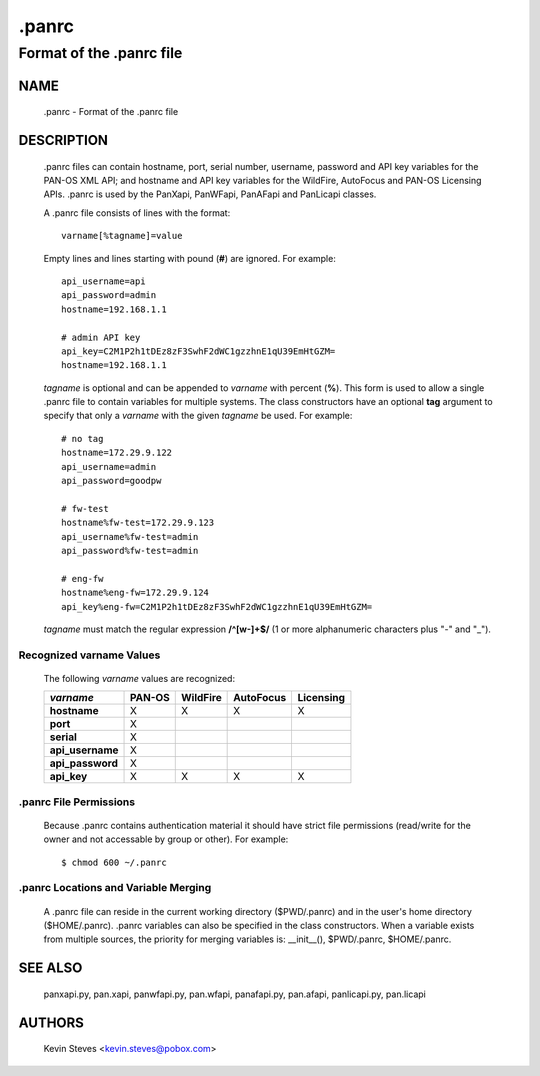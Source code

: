 ..
 NOTE: derived from documentation in PAN-perl

 Copyright (c) 2011 Palo Alto Networks, Inc. <info@paloaltonetworks.com>
 Copyright (c) 2013-2017 Kevin Steves <kevin.steves@pobox.com>

 Permission to use, copy, modify, and distribute this software for any
 purpose with or without fee is hereby granted, provided that the above
 copyright notice and this permission notice appear in all copies.

 THE SOFTWARE IS PROVIDED "AS IS" AND THE AUTHOR DISCLAIMS ALL WARRANTIES
 WITH REGARD TO THIS SOFTWARE INCLUDING ALL IMPLIED WARRANTIES OF
 MERCHANTABILITY AND FITNESS. IN NO EVENT SHALL THE AUTHOR BE LIABLE FOR
 ANY SPECIAL, DIRECT, INDIRECT, OR CONSEQUENTIAL DAMAGES OR ANY DAMAGES
 WHATSOEVER RESULTING FROM LOSS OF USE, DATA OR PROFITS, WHETHER IN AN
 ACTION OF CONTRACT, NEGLIGENCE OR OTHER TORTIOUS ACTION, ARISING OUT OF
 OR IN CONNECTION WITH THE USE OR PERFORMANCE OF THIS SOFTWARE.

======
.panrc
======

-------------------------
Format of the .panrc file
-------------------------

NAME
====

 .panrc - Format of the .panrc file

DESCRIPTION
===========

 .panrc files can contain hostname, port, serial number, username,
 password and API key variables for the PAN-OS XML API; and hostname
 and API key variables for the WildFire, AutoFocus and PAN-OS
 Licensing APIs.  .panrc is used by the PanXapi, PanWFapi, PanAFapi
 and PanLicapi classes.

 A .panrc file consists of lines with the format:
 ::

  varname[%tagname]=value

 Empty lines and lines starting with pound (**#**) are ignored.  For
 example:
 ::

  api_username=api
  api_password=admin
  hostname=192.168.1.1

  # admin API key
  api_key=C2M1P2h1tDEz8zF3SwhF2dWC1gzzhnE1qU39EmHtGZM=
  hostname=192.168.1.1

 *tagname* is optional and can be appended to *varname* with percent
 (**%**).  This form is used to allow a single .panrc file to contain
 variables for multiple systems.  The class constructors have an
 optional **tag** argument to specify that only a *varname* with the
 given *tagname* be used.  For example:
 ::

  # no tag
  hostname=172.29.9.122
  api_username=admin
  api_password=goodpw

  # fw-test
  hostname%fw-test=172.29.9.123
  api_username%fw-test=admin
  api_password%fw-test=admin

  # eng-fw
  hostname%eng-fw=172.29.9.124
  api_key%eng-fw=C2M1P2h1tDEz8zF3SwhF2dWC1gzzhnE1qU39EmHtGZM=

 *tagname* must match the regular expression **/^[\w-]+$/** (1 or more
 alphanumeric characters plus "-" and "_").

Recognized varname Values
~~~~~~~~~~~~~~~~~~~~~~~~~

 The following *varname* values are recognized:

 ================   ======  ========  =========  =========
 *varname*          PAN-OS  WildFire  AutoFocus  Licensing
 ================   ======  ========  =========  =========
 **hostname**       X       X         X          X
 **port**           X
 **serial**         X
 **api_username**   X
 **api_password**   X
 **api_key**        X       X         X          X
 ================   ======  ========  =========  =========

.panrc File Permissions
~~~~~~~~~~~~~~~~~~~~~~~

 Because .panrc contains authentication material it should have strict
 file permissions (read/write for the owner and not accessable by
 group or other).  For example:
 ::

  $ chmod 600 ~/.panrc

.panrc Locations and Variable Merging
~~~~~~~~~~~~~~~~~~~~~~~~~~~~~~~~~~~~~

 A .panrc file can reside in the current working directory
 ($PWD/.panrc) and in the user's home directory ($HOME/.panrc).
 .panrc variables can also be specified in the class
 constructors.  When a variable exists from multiple sources, the
 priority for merging variables is: __init__(), $PWD/.panrc,
 $HOME/.panrc.

SEE ALSO
========

 panxapi.py, pan.xapi,
 panwfapi.py, pan.wfapi,
 panafapi.py, pan.afapi,
 panlicapi.py, pan.licapi

AUTHORS
=======

 Kevin Steves <kevin.steves@pobox.com>
